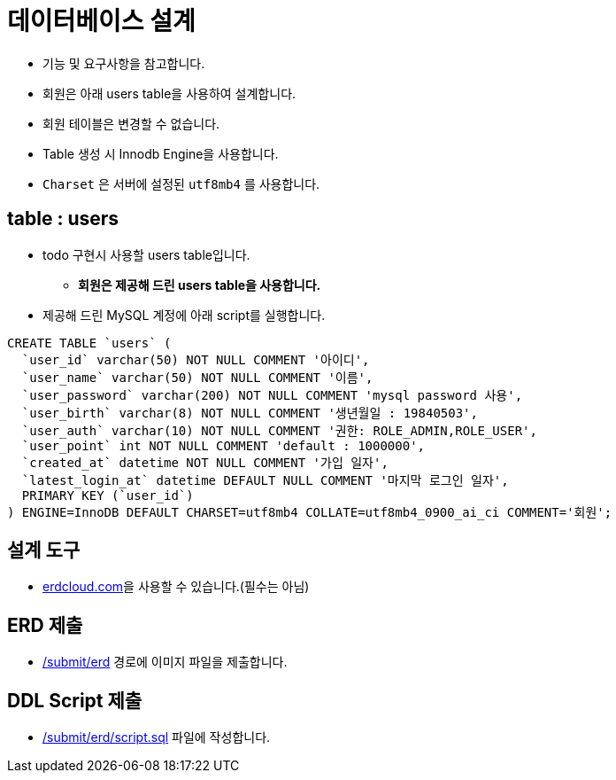 = 데이터베이스 설계

* 기능 및 요구사항을 참고합니다.
* 회원은 아래 users table을 사용하여 설계합니다.
* 회원 테이블은 변경할 수 없습니다.
* Table 생성 시 Innodb Engine을 사용합니다.
* `Charset` 은 서버에 설정된 `utf8mb4` 를 사용합니다.

== table : users
* todo 구현시 사용할 users table입니다.
** *회원은 제공해 드린 users table을 사용합니다.*
* 제공해 드린 MySQL 계정에 아래 script를 실행합니다.

----
CREATE TABLE `users` (
  `user_id` varchar(50) NOT NULL COMMENT '아이디',
  `user_name` varchar(50) NOT NULL COMMENT '이름',
  `user_password` varchar(200) NOT NULL COMMENT 'mysql password 사용',
  `user_birth` varchar(8) NOT NULL COMMENT '생년월일 : 19840503',
  `user_auth` varchar(10) NOT NULL COMMENT '권한: ROLE_ADMIN,ROLE_USER',
  `user_point` int NOT NULL COMMENT 'default : 1000000',
  `created_at` datetime NOT NULL COMMENT '가입 일자',
  `latest_login_at` datetime DEFAULT NULL COMMENT '마지막 로그인 일자',
  PRIMARY KEY (`user_id`)
) ENGINE=InnoDB DEFAULT CHARSET=utf8mb4 COLLATE=utf8mb4_0900_ai_ci COMMENT='회원';
----

== 설계 도구
* https://www.erdcloud.com[erdcloud.com]을 사용할 수 있습니다.(필수는 아님)

== ERD 제출
* link:../../submit/erd/[/submit/erd] 경로에 이미지 파일을 제출합니다.

== DDL Script 제출
* link:../../submit/erd/script.sql[/submit/erd/script.sql] 파일에 작성합니다.
